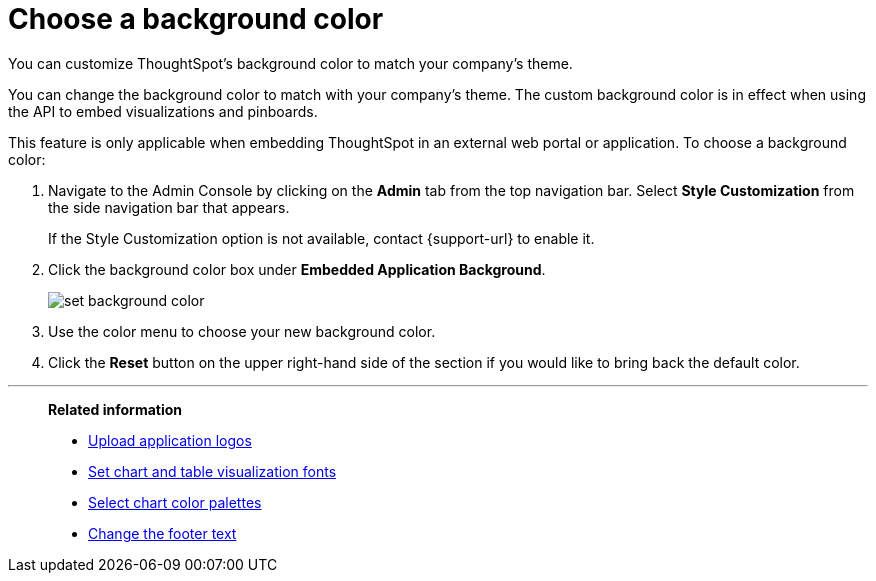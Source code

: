 = Choose a background color
:last_updated: 12/18/2020
:experimental:
:linkattrs:
:page-aliases: /app-integrate/custom-branding/choose-background-color.adoc

You can customize ThoughtSpot's background color to match your company's theme.

You can change the background color to match with your company's theme.
The custom background color is in effect when using the API to embed visualizations and pinboards.

This feature is only applicable when embedding ThoughtSpot in an external web portal or application.
To choose a background color:

. Navigate to the Admin Console by clicking on the *Admin* tab from the top navigation bar.
Select *Style Customization* from the side navigation bar that appears.
+
If the Style Customization option is not available, contact {support-url} to enable it.
. Click the background color box under *Embedded Application Background*.
+
image::set-background-color.png[]

. Use the color menu to choose your new background color.
. Click the *Reset* button on the upper right-hand side of the section if you would like to bring back the default color.

'''
> **Related information**
>
> * xref:customize-logo.adoc[Upload application logos]
> * xref:customize-fonts.adoc[Set chart and table visualization fonts]
> * xref:customize-color-palettes.adoc[Select chart color palettes]
> * xref:customize-footer-text.adoc[Change the footer text]